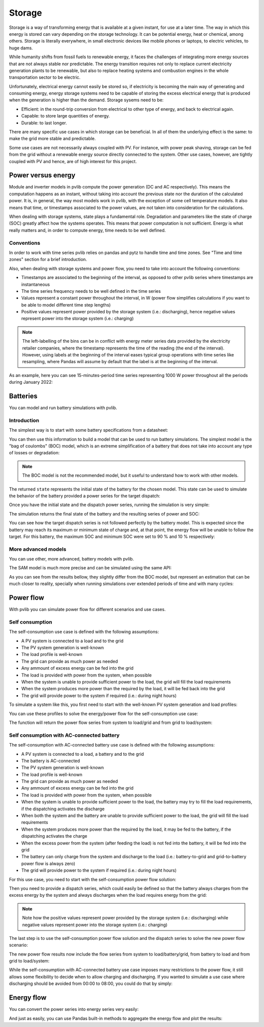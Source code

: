 .. _storage:

Storage
=======

Storage is a way of transforming energy that is available at a given instant,
for use at a later time. The way in which this energy is stored can vary
depending on the storage technology. It can be potential energy, heat or
chemical, among others. Storage is literally everywhere, in small electronic
devices like mobile phones or laptops, to electric vehicles, to huge dams.

While humanity shifts from fossil fuels to renewable energy, it faces the
challenges of integrating more energy sources that are not always stable nor
predictable. The energy transition requires not only to replace current
electricity generation plants to be renewable, but also to replace heating
systems and combustion engines in the whole transportation sector to be
electric.

Unfortunately, electrical energy cannot easily be stored so, if electricity is
becoming the main way of generating and consuming energy, energy storage
systems need to be capable of storing the excess electrical energy that is
produced when the generation is higher than the demand. Storage sysems need to
be:

- Efficient: in the round-trip conversion from electrical to other type of
  energy, and back to electrical again.

- Capable: to store large quantities of energy.

- Durable: to last longer.

There are many specific use cases in which storage can be beneficial. In all of
them the underlying effect is the same: to make the grid more stable and
predictable.

Some use cases are not necessarily always coupled with PV. For instance, with
power peak shaving, storage can be fed from the grid without a renewable energy
source directly connected to the system. Other use cases, however, are tightly
coupled with PV and hence, are of high interest for this project.

Power versus energy
-------------------

Module and inverter models in pvlib compute the power generation (DC and AC
respectively). This means the computation happens as an instant, without taking
into account the previous state nor the duration of the calculated power. It
is, in general, the way most models work in pvlib, with the exception of some
cell temperature models. It also means that time, or timestamps associated to
the power values, are not taken into consideration for the calculations.

When dealing with storage systems, state plays a fundamental role. Degradation
and parameters like the state of charge (SOC) greatly affect how the systems
operates. This means that power computation is not sufficient. Energy is what
really matters and, in order to compute energy, time needs to be well defined.

Conventions
***********

In order to work with time series pvlib relies on pandas and pytz to handle
time and time zones. See "Time and time zones" section for a brief
introduction.

Also, when dealing with storage systems and power flow, you need to take into
account the following conventions:

- Timestamps are associated to the beginning of the interval, as opposed to
  other pvlib series where timestamps are instantaneous

- The time series frequency needs to be well defined in the time series

- Values represent a constant power throughout the interval, in W (power flow
  simplifies calculations if you want to be able to model different time step
  lengths)

- Positive values represent power provided by the storage system (i.e.:
  discharging), hence negative values represent power into the storage system
  (i.e.: charging)

.. note:: The left-labelling of the bins can be in conflict with energy meter
   series data provided by the electricity retailer companies, where the
   timestamp represents the time of the reading (the end of the interval).
   However, using labels at the beginning of the interval eases typical group
   operations with time series like resampling, where Pandas will assume by
   default that the label is at the beginning of the interval.

As an example, here you can see 15-minutes-period time series representing 1000
W power throughout all the periods during January 2022:

.. ipython:: python

    from pandas import date_range
    from pandas import Series

    index = date_range(
        "2022-01",
        "2022-02",
        closed="left",
        freq="15T",
        tz="Europe/Madrid",
    )
    power = Series(1000.0, index=index)
    power.head(2)


Batteries
---------

You can model and run battery simulations with pvlib.

Introduction
************

The simplest way is to start with some battery specifications from a datasheet:

.. ipython:: python

   parameters = {
       "brand": "Sonnen",
       "model": "sonnenBatterie 10/5,5",
       "width": 0.690,
       "height": 1.840,
       "depth": 0.270,
       "weight": 98,
       "chemistry": "LFP",
       "mode": "AC",
       "charge_efficiency": 0.96,
       "discharge_efficiency": 0.96,
       "min_soc_percent": 5,
       "max_soc_percent": 95,
       "dc_modules": 1,
       "dc_modules_in_series": 1,
       "dc_energy_wh": 5500,
       "dc_nominal_voltage": 102.4,
       "dc_max_power_w": 3400,
   }

You can then use this information to build a model that can be used to run
battery simulations. The simplest model is the "bag of coulombs" (BOC) model,
which is an extreme simplification of a battery that does not take into account
any type of losses or degradation:

.. note:: The BOC model is not the recommended model, but it useful to
   understand how to work with other models.


.. ipython:: python

   from pvlib.battery import fit_boc

   state = fit_boc(parameters)
   type(state)


The returned ``state`` represents the initial state of the battery for the
chosen model. This state can be used to simulate the behavior of the battery
provided a power series for the target dispatch:

.. ipython:: python

   import matplotlib.pyplot as plt

   index = date_range(
       "2022-01",
       periods=30,
       closed="left",
       freq="1H",
       tz="Europe/Madrid",
   )
   power = Series(0.0, index=index)
   power[2:10] = -500
   power[15:25] = 500


Once you have the initial state and the dispatch power series, running the
simulation is very simple:

.. ipython:: python

   from pvlib.battery import boc

   final_state, results = boc(state, power)


The simulation returns the final state of the battery and the resulting series
of power and SOC:

.. ipython:: python

   plt.step(power.index, results["Power"].values, where="post", label="Result")
   plt.step(power.index, power.values, where="post", label="Target", linestyle='dashed')
   plt.ylabel('Power (W)')
   @savefig boc_power.png
   plt.legend()
   @suppress
   plt.close()


You can see how the target dispatch series is not followed perfectly by the
battery model. This is expected since the battery may reach its maximum or
minimum state of charge and, at that point, the energy flow will be unable to
follow the target. For this battery, the maximum SOC and minimum SOC were set
to 90 % and 10 % respectively:

.. ipython:: python

   @savefig boc_soc.png
   results["SOC"].plot(ylabel="SOC (%)")
   @suppress
   plt.close()

More advanced models
********************

You can use other, more advanced, battery models with pvlib.

The SAM model is much more precise and can be simulated using the same API:

.. ipython:: python

   from pvlib.battery import sam
   from pvlib.battery import fit_sam

   state = fit_sam(parameters)
   final_state, results = sam(state, power)


As you can see from the results bellow, they slightly differ from the BOC
model, but represent an estimation that can be much closer to reality,
specially when running simulations over extended periods of time and with many
cycles:

.. ipython:: python

   plt.step(power.index, results["Power"].values, where="post", label="Result")
   plt.step(power.index, power.values, where="post", label="Target", linestyle='dashed')
   plt.ylabel('Power (W)')
   @savefig sam_power.png
   plt.legend()
   @suppress
   plt.close()


.. ipython:: python

   @savefig sam_soc.png
   results["SOC"].plot(ylabel="SOC (%)")
   @suppress
   plt.close()


Power flow
----------

With pvlib you can simulate power flow for different scenarios and use cases.

Self consumption
****************

The self-consumption use case is defined with the following assumptions:

- A PV system is connected to a load and to the grid

- The PV system generation is well-known

- The load profile is well-known

- The grid can provide as much power as needed

- Any ammount of excess energy can be fed into the grid

- The load is provided with power from the system, when possible

- When the system is unable to provide sufficient power to the load, the grid
  will fill the load requirements

- When the system produces more power than the required by the load, it will be
  fed back into the grid

- The grid will provide power to the system if required (i.e.: during night
  hours)

To simulate a system like this, you first need to start with the well-known PV
system generation and load profiles:

.. ipython:: python

   import pkgutil
   from io import BytesIO

   from pandas import Series
   from pandas import read_csv
   from pandas import to_datetime


   def read_file(fname):
       df = read_csv(BytesIO(pkgutil.get_data("pvlib", fname)))
       df.columns = ["Timestamp", "Power"]
       df["Timestamp"] = to_datetime(df["Timestamp"], format="%Y-%m-%dT%H:%M:%S%z", utc=True)
       s = df.set_index("Timestamp")["Power"]
       s = s.asfreq("H")
       return s.tz_convert("Europe/Madrid")

   generation = read_file("data/generated.csv")
   load = read_file("data/consumed.csv")


You can use these profiles to solve the energy/power flow for the
self-consumption use case:

.. ipython:: python

   from pvlib.powerflow import self_consumption

   self_consumption_flow = self_consumption(generation, load)
   self_consumption_flow.head()


The function will return the power flow series from system to load/grid and
from grid to load/system:

.. ipython:: python

   @savefig power_flow_self_consumption_load.png
   self_consumption_flow.groupby(self_consumption_flow.index.hour).mean()[["System to load", "Grid to load"]].plot.bar(stacked=True, xlabel="Hour", ylabel="Power (W)", title="Average power flow to load")
   @suppress
   plt.close()

   @savefig power_flow_self_consumption_system.png
   self_consumption_flow.groupby(self_consumption_flow.index.hour).mean()[["System to load", "System to grid"]].plot.bar(stacked=True, xlabel="Hour", ylabel="Power (W)", title="Average system power flow")
   @suppress
   plt.close()


Self consumption with AC-connected battery
******************************************

The self-consumption with AC-connected battery use case is defined with the
following assumptions:

- A PV system is connected to a load, a battery and to the grid

- The battery is AC-connected

- The PV system generation is well-known

- The load profile is well-known

- The grid can provide as much power as needed

- Any ammount of excess energy can be fed into the grid

- The load is provided with power from the system, when possible

- When the system is unable to provide sufficient power to the load, the
  battery may try to fill the load requirements, if the dispatching activates
  the discharge

- When both the system and the battery are unable to provide sufficient power
  to the load, the grid will fill the load requirements

- When the system produces more power than the required by the load, it may be
  fed to the battery, if the dispatching activates the charge

- When the excess power from the system (after feeding the load) is not fed
  into the battery, it will be fed into the grid

- The battery can only charge from the system and discharge to the load (i.e.:
  battery-to-grid and grid-to-battery power flow is always zero)

- The grid will provide power to the system if required (i.e.: during night
  hours)

For this use case, you need to start with the self-consumption power flow
solution:

.. ipython:: python

   from pvlib.powerflow import self_consumption

   self_consumption_flow = self_consumption(generation, load)
   self_consumption_flow.head()


Then you need to provide a dispatch series, which could easily be defined so
that the battery always charges from the excess energy by the system and always
discharges when the load requires energy from the grid:

.. ipython:: python

   dispatch = self_consumption_flow["Grid to load"] - self_consumption_flow["System to grid"]


.. note:: Note how the positive values represent power provided by the storage
   system (i.e.: discharging) while negative values represent power into the
   storage system (i.e.: charging)


The last step is to use the self-consumption power flow solution and the
dispatch series to solve the new power flow scenario:

.. ipython:: python

   from pvlib.powerflow import self_consumption_ac_battery_custom_dispatch

   battery = fit_sam(parameters)
   state, flow = self_consumption_ac_battery_custom_dispatch(self_consumption_flow, dispatch, battery, sam)


The new power flow results now include the flow series from system to
load/battery/grid, from battery to load and from grid to load/system:

.. ipython:: python

   @savefig flow_self_consumption_ac_battery_load.png
   flow.groupby(flow.index.hour).mean()[["System to load", "Battery to load", "Grid to load"]].plot.bar(stacked=True, legend=True, xlabel="Hour", ylabel="Power (W)", title="Average power flow to load")
   @suppress
   plt.close()

   @savefig flow_self_consumption_ac_battery_system.png
   flow.groupby(flow.index.hour).mean()[["System to load", "System to battery", "System to grid"]].plot.bar(stacked=True, legend=True, xlabel="Hour", ylabel="Power (W)", title="Average system power flow")
   @suppress
   plt.close()


While the self-consumption with AC-connected battery use case imposes many
restrictions to the power flow, it still allows some flexibility to decide when
to allow charging and discharging. If you wanted to simulate a use case where
discharging should be avoided from 00:00 to 08:00, you could do that by simply:

.. ipython:: python

   dispatch = self_consumption_flow["Grid to load"] - self_consumption_flow["System to grid"]
   dispatch.loc[dispatch.index.hour < 8] = 0
   state, flow = self_consumption_ac_battery_custom_dispatch(self_consumption_flow, dispatch, battery, sam)

   @savefig flow_self_consumption_ac_battery_load_custom_dispatch_restricted.png
   flow.groupby(flow.index.hour).mean()[["System to load", "Battery to load", "Grid to load"]].plot.bar(stacked=True, legend=True, xlabel="Hour", ylabel="Power (W)", title="Average power flow to load")
   @suppress
   plt.close()


Energy flow
-----------

You can convert the power series into energy series very easily:

.. ipython:: python

    from pvlib.battery import power_to_energy

    energy_flow = power_to_energy(flow)

And just as easily, you can use Pandas built-in methods to aggregate the energy
flow and plot the results:

.. ipython:: python

   hourly_energy_flow = energy_flow.groupby(energy_flow.index.hour).sum()
   @savefig energy_flow_self_consumption_ac_battery_load.png
   hourly_energy_flow[["System to load", "Battery to load", "Grid to load"]].plot.bar(stacked=True, legend=True, xlabel="Hour", ylabel="Energy (Wh)", title="Total energy flow to load")
   @suppress
   plt.close()
